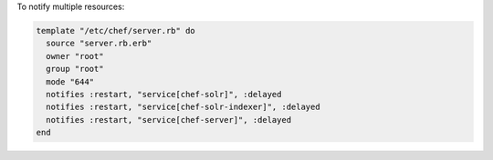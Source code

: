 .. This is an included how-to. 

To notify multiple resources:

.. code-block:: ruby

   template "/etc/chef/server.rb" do
     source "server.rb.erb"
     owner "root"
     group "root"
     mode "644"
     notifies :restart, "service[chef-solr]", :delayed
     notifies :restart, "service[chef-solr-indexer]", :delayed
     notifies :restart, "service[chef-server]", :delayed
   end


